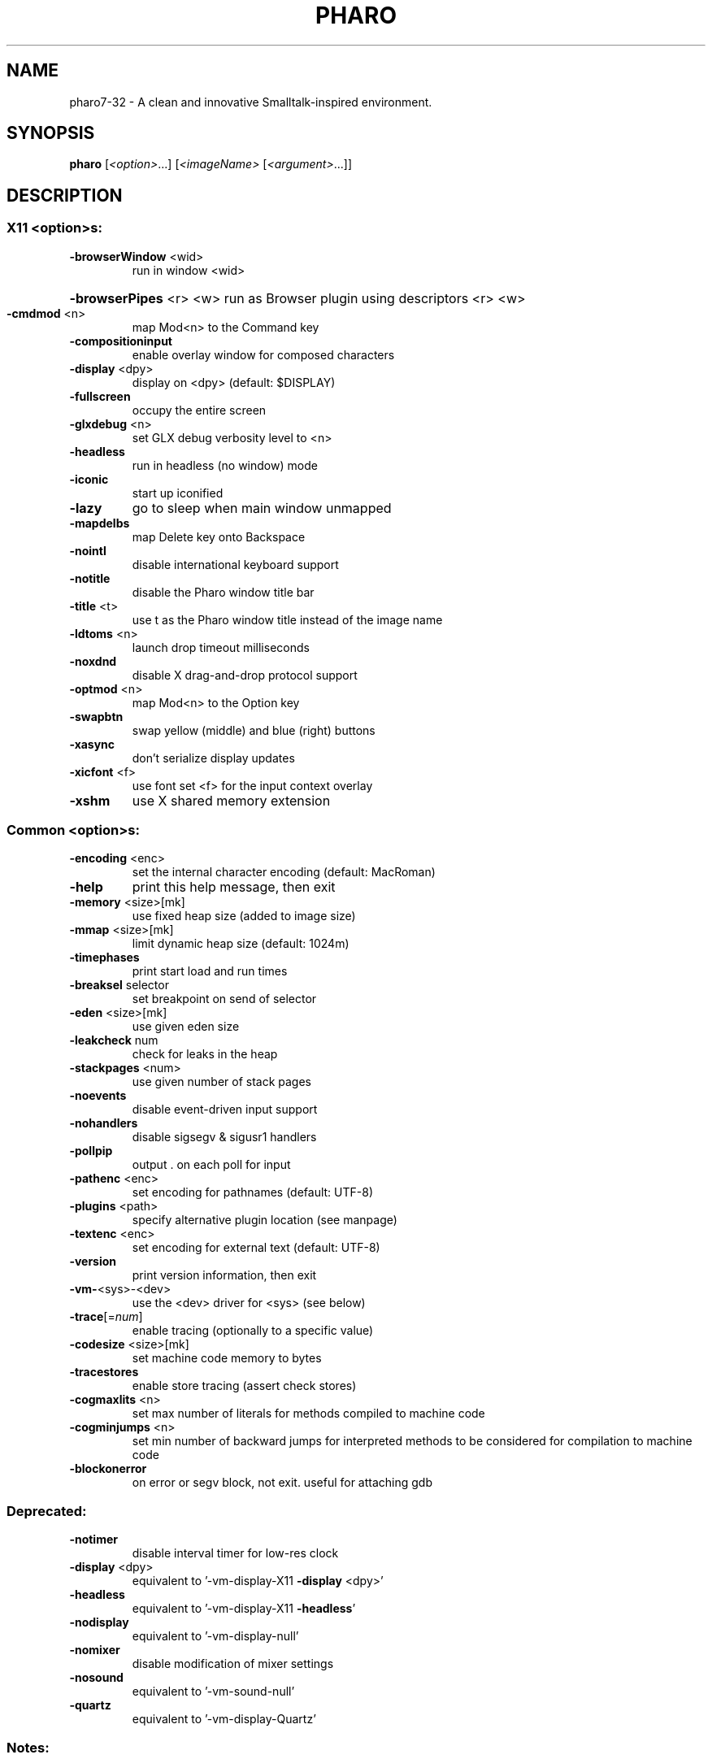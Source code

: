 .\"                                      Hey, EMACS: -*- nroff -*-
.\" (C) Copyright 2013 Damien Cassou <damien.cassou@gmail.com>,
.\"
.\" First parameter, NAME, should be all caps
.\" Second parameter, SECTION, should be 1-8, maybe w/ subsection
.\" other parameters are allowed: see man(7), man(1)
.TH PHARO 1 "April 2013" "PHARO" "Pharo" "User Commands"
.\" Please adjust this date whenever revising the manpage.
.\"
.\" Some roff macros, for reference:
.\" .nh        disable hyphenation
.\" .hy        enable hyphenation
.\" .ad l      left justify
.\" .ad b      justify to both left and right margins
.\" .nf        disable filling
.\" .fi        enable filling
.\" .br        insert line break
.\" .sp <n>    insert n+1 empty lines
.\" for manpage-specific macros, see man(7)
.SH NAME
pharo7-32 \- A clean and innovative Smalltalk-inspired environment.
.SH SYNOPSIS
.B pharo
[\fI<option>\fR...] [\fI<imageName> \fR[\fI<argument>\fR...]]
.SH DESCRIPTION
.IP
.SS "X11 <option>s:"
.TP
\fB\-browserWindow\fR <wid>
run in window <wid>
.HP
\fB\-browserPipes\fR <r> <w> run as Browser plugin using descriptors <r> <w>
.TP
\fB\-cmdmod\fR <n>
map Mod<n> to the Command key
.TP
\fB\-compositioninput\fR
enable overlay window for composed characters
.TP
\fB\-display\fR <dpy>
display on <dpy> (default: $DISPLAY)
.TP
\fB\-fullscreen\fR
occupy the entire screen
.TP
\fB\-glxdebug\fR <n>
set GLX debug verbosity level to <n>
.TP
\fB\-headless\fR
run in headless (no window) mode
.TP
\fB\-iconic\fR
start up iconified
.TP
\fB\-lazy\fR
go to sleep when main window unmapped
.TP
\fB\-mapdelbs\fR
map Delete key onto Backspace
.TP
\fB\-nointl\fR
disable international keyboard support
.TP
\fB\-notitle\fR
disable the Pharo window title bar
.TP
\fB\-title\fR <t>
use t as the Pharo window title instead of the image name
.TP
\fB\-ldtoms\fR <n>
launch drop timeout milliseconds
.TP
\fB\-noxdnd\fR
disable X drag\-and\-drop protocol support
.TP
\fB\-optmod\fR <n>
map Mod<n> to the Option key
.TP
\fB\-swapbtn\fR
swap yellow (middle) and blue (right) buttons
.TP
\fB\-xasync\fR
don't serialize display updates
.TP
\fB\-xicfont\fR <f>
use font set <f> for the input context overlay
.TP
\fB\-xshm\fR
use X shared memory extension
.SS "Common <option>s:"
.TP
\fB\-encoding\fR <enc>
set the internal character encoding (default: MacRoman)
.TP
\fB\-help\fR
print this help message, then exit
.TP
\fB\-memory\fR <size>[mk]
use fixed heap size (added to image size)
.TP
\fB\-mmap\fR <size>[mk]
limit dynamic heap size (default: 1024m)
.TP
\fB\-timephases\fR
print start load and run times
.TP
\fB\-breaksel\fR selector
set breakpoint on send of selector
.TP
\fB\-eden\fR <size>[mk]
use given eden size
.TP
\fB\-leakcheck\fR num
check for leaks in the heap
.TP
\fB\-stackpages\fR <num>
use given number of stack pages
.TP
\fB\-noevents\fR
disable event\-driven input support
.TP
\fB\-nohandlers\fR
disable sigsegv & sigusr1 handlers
.TP
\fB\-pollpip\fR
output . on each poll for input
.TP
\fB\-pathenc\fR <enc>
set encoding for pathnames (default: UTF\-8)
.TP
\fB\-plugins\fR <path>
specify alternative plugin location (see manpage)
.TP
\fB\-textenc\fR <enc>
set encoding for external text (default: UTF\-8)
.TP
\fB\-version\fR
print version information, then exit
.TP
\fB\-vm\-\fR<sys>\-<dev>
use the <dev> driver for <sys> (see below)
.TP
\fB\-trace\fR[=\fInum\fR]
enable tracing (optionally to a specific value)
.TP
\fB\-codesize\fR <size>[mk]
set machine code memory to bytes
.TP
\fB\-tracestores\fR
enable store tracing (assert check stores)
.TP
\fB\-cogmaxlits\fR <n>
set max number of literals for methods compiled to machine code
.TP
\fB\-cogminjumps\fR <n>
set min number of backward jumps for interpreted methods to be considered for compilation to machine code
.TP
\fB\-blockonerror\fR
on error or segv block, not exit.  useful for attaching gdb
.SS "Deprecated:"
.TP
\fB\-notimer\fR
disable interval timer for low\-res clock
.TP
\fB\-display\fR <dpy>
equivalent to '\-vm\-display\-X11 \fB\-display\fR <dpy>'
.TP
\fB\-headless\fR
equivalent to '\-vm\-display\-X11 \fB\-headless\fR'
.TP
\fB\-nodisplay\fR
equivalent to '\-vm\-display\-null'
.TP
\fB\-nomixer\fR
disable modification of mixer settings
.TP
\fB\-nosound\fR
equivalent to '\-vm\-sound\-null'
.TP
\fB\-quartz\fR
equivalent to '\-vm\-display\-Quartz'
.SS "Notes:"
.IP
<imageName> defaults to `pharo.image'.
Using `unix:0' for <dpy> may improve local display performance.
\fB\-xshm\fR only works when Pharo is running on the X server host.
If `\-memory' is not specified then the heap will grow dynamically.
<argument>s are ignored, but are processed by the pharo image.
The first <argument> normally names a pharo `script' to execute.
Precede <arguments> by `\-\-' to use default image.
.SS "Available drivers:"
.IP
vm\-sound\-null
vm\-sound\-ALSA
vm\-display\-null
vm\-display\-X11
.SH BUGS
No known bugs (what did you expect?).
.SH AUTHOR
Damien Cassou (damien.cassou@gmail.com)
